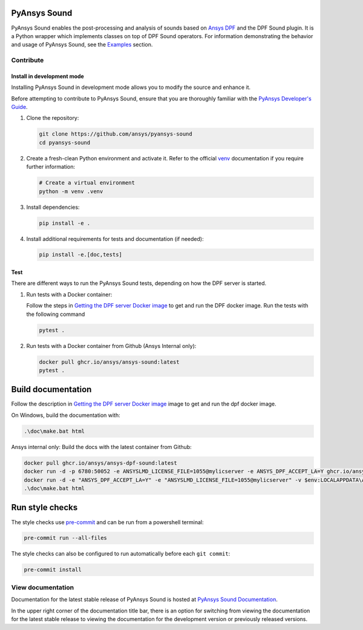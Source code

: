 PyAnsys Sound
=============

|pyansys| |python| |pypi| |GH-CI| |codecov| |MIT| |black|

.. |pyansys| image:: https://img.shields.io/badge/Py-Ansys-ffc107.svg?logo=data:image/png;base64,iVBORw0KGgoAAAANSUhEUgAAABAAAAAQCAIAAACQkWg2AAABDklEQVQ4jWNgoDfg5mD8vE7q/3bpVyskbW0sMRUwofHD7Dh5OBkZGBgW7/3W2tZpa2tLQEOyOzeEsfumlK2tbVpaGj4N6jIs1lpsDAwMJ278sveMY2BgCA0NFRISwqkhyQ1q/Nyd3zg4OBgYGNjZ2ePi4rB5loGBhZnhxTLJ/9ulv26Q4uVk1NXV/f///////69du4Zdg78lx//t0v+3S88rFISInD59GqIH2esIJ8G9O2/XVwhjzpw5EAam1xkkBJn/bJX+v1365hxxuCAfH9+3b9/+////48cPuNehNsS7cDEzMTAwMMzb+Q2u4dOnT2vWrMHu9ZtzxP9vl/69RVpCkBlZ3N7enoDXBwEAAA+YYitOilMVAAAAAElFTkSuQmCC
   :target: https://docs.pyansys.com/
   :alt: PyAnsys

.. |python| image:: https://img.shields.io/badge/Python-%3E%3D3.9-blue
   :target: https://pypi.org/project/ansys-dpf-sound/
   :alt: Python

.. |pypi| image:: https://img.shields.io/pypi/v/ansys-sound-core.svg?logo=python&logoColor=white
   :target: https://pypi.org/project/ansys-sound-core
   :alt: PyPI

.. |codecov| image:: https://codecov.io/gh/ansys/pyansys-sound/branch/main/graph/badge.svg
   :target: https://codecov.io/gh/ansys/pyansys-sound/
   :alt: Codecov

.. |GH-CI| image:: https://github.com/ansys/pyansys-sound/actions/workflows/ci_cd.yml/badge.svg
   :target: https://github.com/ansys/pyansys-sound/actions/workflows/ci_cd.yml
   :alt: GH-CI

.. |MIT| image:: https://img.shields.io/badge/License-MIT-yellow.svg
   :target: https://opensource.org/licenses/MIT
   :alt: MIT

.. |black| image:: https://img.shields.io/badge/code%20style-black-000000.svg?style=flat
   :target: https://github.com/psf/black
   :alt: Black


.. index_start

PyAnsys Sound enables the post-processing and analysis of sounds based on
`Ansys DPF`_ and the DPF Sound plugin. It is a Python wrapper which
implements classes on top of DPF Sound operators. For
information demonstrating the behavior and usage of PyAnsys Sound,
see the `Examples`_ section.

.. START_MARKER_FOR_SPHINX_DOCS

Contribute
----------


Install in development mode
^^^^^^^^^^^^^^^^^^^^^^^^^^^

Installing PyAnsys Sound in development mode allows
you to modify the source and enhance it.

Before attempting to contribute to PyAnsys Sound, ensure that you are thoroughly
familiar with the `PyAnsys Developer's Guide`_.

#.  Clone the repository:

    .. code:: bash

        git clone https://github.com/ansys/pyansys-sound
        cd pyansys-sound

#.  Create a fresh-clean Python environment and activate it. Refer to the official `venv`_ documentation if you require further information:

    .. code:: bash

        # Create a virtual environment
        python -m venv .venv

#.  Install dependencies:

    .. code:: bash

        pip install -e .

#.  Install additional requirements for tests and documentation (if needed):

    .. code:: bash

        pip install -e.[doc,tests]


Test
^^^^

There are different ways to run the PyAnsys Sound tests, depending on how the DPF
server is started.

#.  Run tests with a Docker container:

    Follow the steps in `Getting the DPF server Docker image`_ to get
    and run the DPF docker image. Run the tests with the following command

    .. code:: bash

        pytest .

#.  Run tests with a Docker container from Github (Ansys Internal only):

    .. code:: bash

        docker pull ghcr.io/ansys/ansys-sound:latest
        pytest .


Build documentation
===================

Follow the description in `Getting the DPF server Docker image`_ image to get
and run the dpf docker image.

On Windows, build the documentation with:

.. code:: powershell

    .\doc\make.bat html

Ansys internal only: Build the docs with the latest container from Github:

.. code:: powershell

    docker pull ghcr.io/ansys/ansys-dpf-sound:latest
    docker run -d -p 6780:50052 -e ANSYSLMD_LICENSE_FILE=1055@mylicserver -e ANSYS_DPF_ACCEPT_LA=Y ghcr.io/ansys/ansys-sound:latest
    docker run -d -e "ANSYS_DPF_ACCEPT_LA=Y" -e "ANSYSLMD_LICENSE_FILE=1055@mylicserver" -v $env:LOCALAPPDATA\Ansys\ansys_sound_core\examples:C:\data  -p 6780:50052 ghcr.io/ansys/ansys-dpf-sound:latest
    .\doc\make.bat html



Run style checks
================

The style checks use `pre-commit`_ and can be run from a powershell terminal:

.. code:: bash

    pre-commit run --all-files


The style checks can also be configured to run automatically before each ``git commit``:

.. code:: bash

    pre-commit install

View documentation
-------------------
Documentation for the latest stable release of PyAnsys Sound is hosted at
`PyAnsys Sound Documentation <https://sound.docs.pyansys.com/version/stable/>`_.

In the upper right corner of the documentation title bar, there is an option
for switching from viewing the documentation for the latest stable release
to viewing the documentation for the development version or previously
released versions.

.. LINKS AND REFERENCES
.. _black: https://github.com/psf/black
.. _flake8: https://flake8.pycqa.org/en/latest/
.. _isort: https://github.com/PyCQA/isort
.. _PyAnsys Developer's guide: https://dev.docs.pyansys.com/
.. _pre-commit: https://pre-commit.com/
.. _pytest: https://docs.pytest.org/en/stable/
.. _Sphinx: https://www.sphinx-doc.org/en/master/
.. _pip: https://pypi.org/project/pip/
.. _tox: https://tox.wiki/en/stable/
.. _venv: https://docs.python.org/3/library/venv.html
.. _Getting the DPF server Docker image: https://sound.docs.pyansys.com/version/stable/getting_started.html#getting-the-dpf-server-docker-image
.. _Examples: https://sound.docs.pyansys.com/version/stable/examples/index.html
.. _Ansys DPF: https://dpf.docs.pyansys.com/version/stable/
